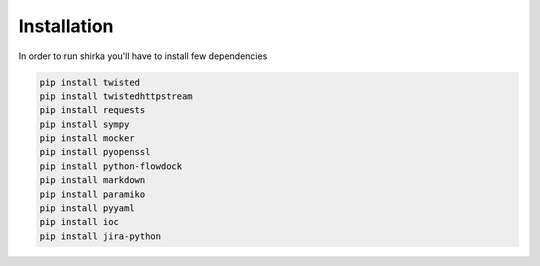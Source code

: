 Installation
============

In order to run shirka you'll have to install few dependencies

.. code-block:: bash

    pip install twisted
    pip install twistedhttpstream
    pip install requests
    pip install sympy
    pip install mocker
    pip install pyopenssl
    pip install python-flowdock
    pip install markdown
    pip install paramiko
    pip install pyyaml
    pip install ioc
    pip install jira-python